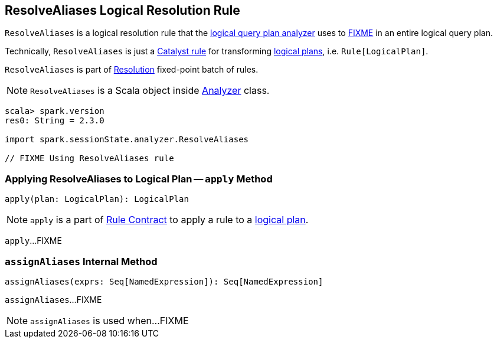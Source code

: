== [[ResolveAliases]] ResolveAliases Logical Resolution Rule

`ResolveAliases` is a logical resolution rule that the link:spark-sql-Analyzer.adoc#ResolveAliases[logical query plan analyzer] uses to <<apply, FIXME>> in an entire logical query plan.

Technically, `ResolveAliases` is just a link:spark-sql-catalyst-Rule.adoc[Catalyst rule] for transforming link:spark-sql-LogicalPlan.adoc[logical plans], i.e. `Rule[LogicalPlan]`.

`ResolveAliases` is part of link:spark-sql-Analyzer.adoc#Resolution[Resolution] fixed-point batch of rules.

NOTE: `ResolveAliases` is a Scala object inside link:spark-sql-Analyzer.adoc[Analyzer] class.

[[example]]
[source, scala]
----
scala> spark.version
res0: String = 2.3.0

import spark.sessionState.analyzer.ResolveAliases

// FIXME Using ResolveAliases rule
----

=== [[apply]] Applying ResolveAliases to Logical Plan -- `apply` Method

[source, scala]
----
apply(plan: LogicalPlan): LogicalPlan
----

NOTE: `apply` is a part of link:spark-sql-catalyst-Rule.adoc#apply[Rule Contract] to apply a rule to a link:spark-sql-LogicalPlan.adoc[logical plan].

`apply`...FIXME

=== [[assignAliases]] `assignAliases` Internal Method

[source, scala]
----
assignAliases(exprs: Seq[NamedExpression]): Seq[NamedExpression]
----

`assignAliases`...FIXME

NOTE: `assignAliases` is used when...FIXME
